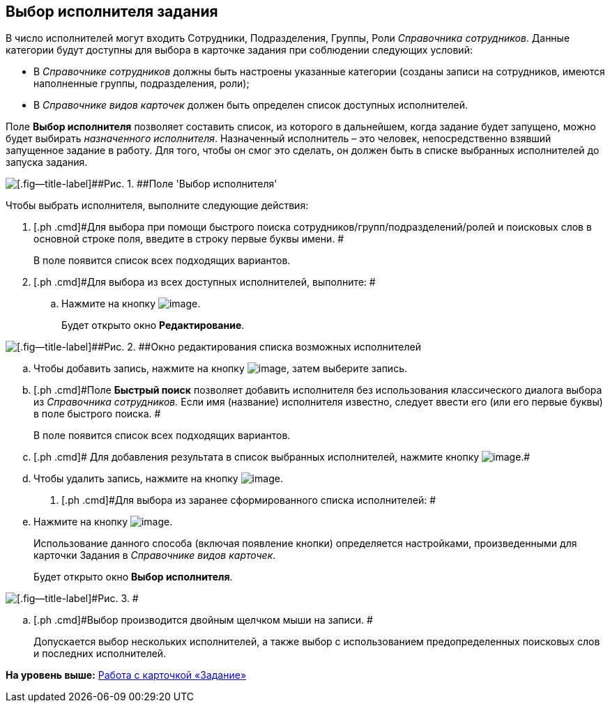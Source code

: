 [[ariaid-title1]]
== Выбор исполнителя задания

В число исполнителей могут входить Сотрудники, Подразделения, Группы, Роли _Справочника сотрудников_. Данные категории будут доступны для выбора в карточке задания при соблюдении следующих условий:

* В _Справочнике сотрудников_ должны быть настроены указанные категории (созданы записи на сотрудников, имеются наполненные группы, подразделения, роли);
* В _Справочнике видов карточек_ должен быть определен список доступных исполнителей.

Поле *Выбор исполнителя* позволяет составить список, из которого в дальнейшем, когда задание будет запущено, можно будет выбирать _назначенного исполнителя_. Назначенный исполнитель – это человек, непосредственно взявший запущенное задание в работу. Для того, чтобы он смог это сделать, он должен быть в списке выбранных исполнителей до запуска задания.

image::images/Tcard_select_performer.png[[.fig--title-label]##Рис. 1. ##Поле 'Выбор исполнителя']

Чтобы выбрать исполнителя, выполните следующие действия:

[[task_t5v_1r3_24__steps_lth_tr3_24]]
. [.ph .cmd]#Для выбора при помощи быстрого поиска сотрудников/групп/подразделений/ролей и поисковых слов в основной строке поля, введите в строку первые буквы имени. #
+
В поле появится список всех подходящих вариантов.
. [.ph .cmd]#Для выбора из всех доступных исполнителей, выполните: #
[loweralpha]
.. [.ph .cmd]#Нажмите на кнопку image:images/Buttons/open_field_list.png[image].#
+
Будет открыто окно [.keyword .wintitle]*Редактирование*.

image::images/Tcard_select_performer_all.png[[.fig--title-label]##Рис. 2. ##Окно редактирования списка возможных исполнителей]
.. [.ph .cmd]#Чтобы добавить запись, нажмите на кнопку image:images/Buttons/add_green_plus.png[image], затем выберите запись.#
.. [.ph .cmd]#Поле [.keyword]*Быстрый поиск* позволяет добавить исполнителя без использования классического диалога выбора из _Справочника сотрудников._ Если имя (название) исполнителя известно, следует ввести его (или его первые буквы) в поле быстрого поиска. #
+
В поле появится список всех подходящих вариантов.
.. [.ph .cmd]# Для добавления результата в список выбранных исполнителей, нажмите кнопку image:images/Buttons/Add.png[image].#
.. [.ph .cmd]#Чтобы удалить запись, нажмите на кнопку image:images/Buttons/delete_red_x.png[image].#
. [.ph .cmd]#Для выбора из заранее сформированного списка исполнителей: #
[loweralpha]
.. [.ph .cmd]#Нажмите на кнопку image:images/Buttons/star.png[image].#
+
Использование данного способа (включая появление кнопки) определяется настройками, произведенными для карточки Задания в _Справочнике видов карточек_.
+
Будет открыто окно [.keyword .wintitle]*Выбор исполнителя*.

image::images/Tcard_select_performer_list.png[[.fig--title-label]#Рис. 3. #]
.. [.ph .cmd]#Выбор производится двойным щелчком мыши на записи. #
+
Допускается выбор нескольких исполнителей, а также выбор с использованием предопределенных поисковых слов и последних исполнителей.

*На уровень выше:* xref:../pages/Tcard.adoc[Работа с карточкой «Задание»]
